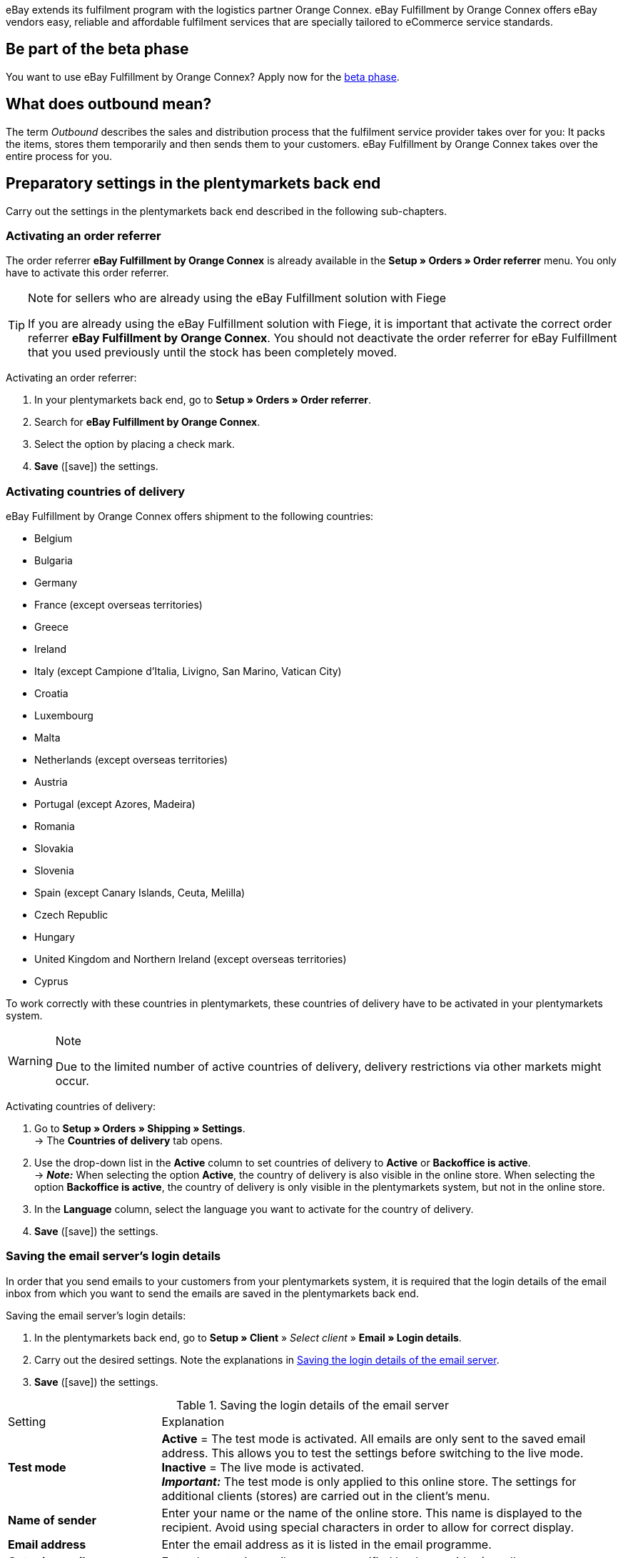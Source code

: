 eBay extends its fulfilment program with the logistics partner Orange Connex. eBay Fulfillment by Orange Connex offers eBay vendors easy, reliable and affordable fulfilment services that are specially tailored to eCommerce service standards.

[discrete]
== Be part of the beta phase
You want to use eBay Fulfillment by Orange Connex? Apply now for the link:https://cloud.forbusiness.ebay.com/fulfillment[beta phase^].

[discrete]
== What does outbound mean?
The term _Outbound_ describes the sales and distribution process that the fulfilment service provider takes over for you: It packs the items, stores them temporarily and then sends them to your customers. eBay Fulfillment by Orange Connex takes over the entire process for you.

[#preparatory-settings]
== Preparatory settings in the plentymarkets back end

Carry out the settings in the plentymarkets back end described in the following sub-chapters.

[#activate-order-referrer]
=== Activating an order referrer

The order referrer *eBay Fulfillment by Orange Connex* is already available in the *Setup » Orders » Order referrer* menu. You only have to activate this order referrer.

[TIP]
.Note for sellers who are already using the eBay Fulfillment solution with Fiege
====
If you are already using the eBay Fulfillment solution with Fiege, it is important that activate the correct order referrer *eBay Fulfillment by Orange Connex*. You should not deactivate the order referrer for eBay Fulfillment that you used previously until the stock has been completely moved.
====

[.instruction]
Activating an order referrer:

. In your plentymarkets back end, go to *Setup » Orders » Order referrer*.
. Search for *eBay Fulfillment by Orange Connex*.
. Select the option by placing a check mark.
. *Save* (icon:save[role="green"]) the settings.

[#activate-countries-of-delivery]
=== Activating countries of delivery

eBay Fulfillment by Orange Connex offers shipment to the following countries:

* Belgium
* Bulgaria
* Germany
* France (except overseas territories)
* Greece
* Ireland
* Italy (except Campione d'Italia, Livigno, San Marino, Vatican City)
* Croatia
* Luxembourg
* Malta
* Netherlands (except overseas territories)
* Austria
* Portugal (except Azores, Madeira)
* Romania
* Slovakia
* Slovenia
* Spain (except Canary Islands, Ceuta, Melilla)
* Czech Republic
* Hungary
* United Kingdom and Northern Ireland (except overseas territories)
* Cyprus

To work correctly with these countries in plentymarkets, these countries of delivery have to be activated in your plentymarkets system.

[WARNING]
.Note
====
Due to the limited number of active countries of delivery, delivery restrictions via other markets might occur.
====

[.instruction]
Activating countries of delivery:

. Go to *Setup » Orders » Shipping » Settings*. +
→ The *Countries of delivery* tab opens.
. Use the drop-down list in the *Active* column to set countries of delivery to *Active* or *Backoffice is active*. +
→ *_Note:_* When selecting the option *Active*, the country of delivery is also visible in the online store. When selecting the option *Backoffice is active*, the country of delivery is only visible in the plentymarkets system, but not in the online store.
. In the *Language* column, select the language you want to activate for the country of delivery.
. *Save* (icon:save[role="green"]) the settings.

[#email-server-login-details]
=== Saving the email server's login details

In order that you send emails to your customers from your plentymarkets system, it is required that the login details of the email inbox from which you want to send the emails are saved in the plentymarkets back end.

[.instruction]
Saving the email server's login details:

. In the plentymarkets back end, go to *Setup » Client* » _Select client_ » *Email » Login details*.
. Carry out the desired settings. Note the explanations in <<#table-ebay-fulfillment-email-server-login-details>>.
. *Save* (icon:save[role="green"]) the settings.

[[table-ebay-fulfillment-email-server-login-details]]
.Saving the login details of the email server
[cols="1,3"]
|====

|Setting |Explanation

| *Test mode*
| *Active* = The test mode is activated. All emails are only sent to the saved email address. This allows you to test the settings before switching to the live mode. +
*Inactive* = The live mode is activated. +
*_Important:_* The test mode is only applied to this online store. The settings for additional clients (stores) are carried out in the client's menu.

| *Name of sender*
|Enter your name or the name of the online store. This name is displayed to the recipient. Avoid using special characters in order to allow for correct display.

| *Email address*
|Enter the email address as it is listed in the email programme.

| *Outgoing mail server/SMTP server*
|Enter the outgoing mail server as specified by the provider (usually smtp.domain.co.uk or mail.domain.co.uk).

| *User name*
|Enter the user name that matches the email address.

| *Password*
|Enter the password that matches the user name and email address.

| *Port*
|Enter the value *465* if *SSL* is used as encryption method. +
Enter the value *25* if *no encryption* is used. +
*_Note:_* Otherwise, ask your provider about the correct port.

| *Encryption*
| Select *SSL*, *TLS* or *No encryption*.

|====

[#user-rights-back-end-user]
=== Assigning user rights for back end users

Users of the type *Back end* can only access limited areas and menus in the plentymarkets back end. Thus, their access to the system is limited. If users of this type should be able to work with eBay Fulfillment by Orange Connex, a user of the type *Admin* has to assign at least the rights listed in <<#table-ebay-fulfillment-user-rights>> to users of the type *Back end*.

[.instruction]
Assigning user rights for back end users:

. Open the *Setup » Settings » User » Rights » User* menu in your plentymarkets back end.
. Use the search function (icon:search[role="blue"]) and open the account that should be edited.
. In the *Authorisations* area, activate the rights as listed in <<#table-ebay-fulfillment-user-rights>>.
. *Save* (icon:save[role="green"]) the settings.

[[table-ebay-fulfillment-user-rights]]
.Assigning rights for back end users
[cols="1,3"]
|====

|Setting |Explanation

|*Orders > Show*
|Authorises back end users to see orders.

|*Orders > Order status > Show*
|Authorises back end users to see order statuses.

|*Orders > Order status > Update*
|Authorises back end users to update order statuses.

|====

[[settings-assistant]]
== Settings in the assistant

The following sub-chapters describe which settings you can carry out in the single steps of the *eBay Fulfillment by Orange Connex* assistant. You find the assistant in the *Setup » Assistants* menu in the *Integration* area.

[#register]
=== Authentication

In the first step of the assistant, you authenticate to be able to use eBay Fulfillment by Orange Connex. Open the website by clicking on the button *Authenticate*. Enter your login details that you received from Orange Connex.

If you then click on the button *I agree* on the authentication website, you receive a message that authentication was successful and you can close the browser tab and return to the assistant.

Once you are successfully authenticated and clicked on *Next* in the assistant, the step *Authentication* is no longer visible in the assistant.

[#data-transfer-warehouse-settings]
=== Data transfer and warehouse settings

In the step *Data transfer and warehouse settings*, you determine whether your items and the stock shall be transferred. If you activate these options:

* item data is automatically transferred from plentymarkets to Orange Connex at regular intervals
* stock is automatically returned from Orange Connex to plentymarkets at regular intervals

Furthermore, you can decide whether you want to create a new warehouse for eBay Fulfillment by Orange Connex or use an existing warehouse. If you create a new warehouse here, the type *Sales* is automatically selected and all order referrers are activated for this warehouse. The name of the warehouse is _eBay Fulfillment_. Creating a second warehouse is not necessary. If you select an existing warehouse, only warehouse of the type *Sales* are shown here.

Afterwards, you select the standard services for domestic shipment and international shipment. The services selected here are then transferred as standard service for all shipping profiles, unless you explicitly select another service in the shipping profile.

[#order-status-send-cancel-orders]
=== Statuses: Send/cancel outbound orders

In the step *Statuses: Send/cancel outbound orders*, you can save two statuses: one status for outbound orders that are ready to be sent to eBay Fulfillment by Orange Connex and one status for outbound orders that were successfully sent to eBay Fulfillment by Orange Connex, but that you would like to cancel again.

You can either select existing order statuses or create new statuses.

[IMPORTANT]
If you select an existing order status, make sure that this status is not used in any other process nor in any other event procedure. Otherwise, this may cause problems.

Create an order status for the following two occasions:

* Send outbound order
* Send request to cancel outbound

[#order-status-reaction-ebay-fulfillment-orange-connex]
=== Statuses: reaction from eBay Fulfillment by Orange Connex

In the step *Statuses: reaction from eBay Fulfillment by Orange Connex*, you can save the statuses for outbound orders that return to your plentymarkets system as reply from eBay Fulfillment by Orange Connex. The reaction from eBay Fulfillment by Orange Connex always refers to outbound orders that you have already sent before.

You can either select existing order statuses or create new statuses.

[IMPORTANT]
If you select an existing order status, make sure that this status is not used in any other process nor in any other event procedure. Otherwise, this may cause problems.

Create a new order status or select an existing order status for the following five reactions:

* Outbound order sent successfully
* Outbound order rejected
* Outbound order cancelled
* Outbound order exception
* Outbound order undeliverable

[[table-order-status]]
.Order statuses for eBay Fulfillment by Orange Connex
[cols="1,3"]
|====

|Status |Explanation

|Outbound order sent successfully
|If the outbound order with this status is in your plentymarkets system, the transfer to Orange Connex was successful.

|Outbound order rejected
|If the outbound order with this status is in your plentymarkets system, the outbound order was rejected by Orange Connex. +
A reason for that might be missing item data. The reason is saved as order note.

|Outbound order cancelled
|If the outbound order with this status is in your plentymarkets system, Orange Connex accepted the cancellation of this outbound order.

|Outbound order exception
|If the outbound order with this status is in your plentymarkets system, the outbound order was rejected afterwards. This means that Orange Connex first accepted the outbound order and then rejected it afterwards. +
Reasons for that might be the wrong quantity in the warehouse or a damaged item. The reason is saved as order note.

|Outbound order undeliverable
a|If the outbound order with this status is in your plentymarkets system, the outbound order could not be delivered. +
Reasons for that might be the following:

* the address is wrong

* the parcel was not picked up within the warehousing period

* the delivery was refused

* the recipient was not met multiple times in a row.

|====

[WARNING]
.Only use free, unused order statuses
====
Search for free, unused order statuses and use them. Do not overwrite in any case order statuses that are already in use because they might be used in other places in your plentymarkets system (e.g. in event procedures or processes). This might cause problems.

*_Tip:_* Select the statuses between 5 and 8.
====

[#shipping-profile-mapping]
=== Shipping profile mapping

In the *Shipping profile mapping* step, you link the eBay Fulfillment by Orange Connex service providers with the plentymarkets shipping profiles.

[IMPORTANT]
.eBay Fulfillment by Orange Connex determines the service providers
====
The service providers are determined by eBay Fulfillment by Orange Connex. You cannot delete them or add new service providers. eBay Fulfillment by Orange Connex decides which service provider is used for the fulfilment process. Currently, DHL, DPD, GLS, Hermes, UPS and Deutsche Post are used.
====

In order that you can correctly track your shipments, you have to assign a plentymarkets shipping profile to each eBay Fulfillment by Orange Connex service provider. You can select an existing shipping profile or create a new shipping profile.

[discrete]
==== Creating a new shipping profile

Click on the drop-down list *Shipping profile* and select the entry *+ Create new shipping profile*. plentymarkets will then automatically create a new shipping profile and a shipping service provider for you. The name of the shipping profile is composed of the name of the shipping service provider and the supplement _eBay Fulfillment by Orange Connex_, e.g. *Hermes eBay Fulfillment by Orange Connex*.


[#summary]
=== Summary

In this step, a summary of all entries that you made in the single steps is listed. You can take a look at all the settings that you carried out, adjust setting within the steps, if needed and complete the assistant afterwards via the summary step.

[#set-up-item-obtain-sku]
== Setting up items and obtaining the SKU

Set up the items respectively variations that you would like to send via eBay Fulfillment by Orange Connex. The variation is transferred to Orange Connex if the following requirements are met:

* The market (order referrer) *eBay Fulfillment by Orange Connex* was activated in the variation’s *Availability* tab.
* The sales price for which the order referrer *eBay Fulfillment by Orange Connex* is activated was saved in the variation’s *Settings* tab.

Orange Connex checks the variation. Once the check was successful, Orange Connex transfers the SKU automatically to plentymarkets.


[IMPORTANT]
.Hourly check of the SKU
====
Note that after a positive check of the variation, it might take up to one hour until the SKU is visible at the item respectively the variation.
====

The following describes how to set up sales prices and the availability manually. Refer to the <<#use-group-function, Using the group function>> chapter to learn how to use the group function to carry out these settings for all variations.

[.instruction]
Setting up items:

. In the plentymarkets back end, go to *Item » Edit items*.
. Open the variation that you would like to send via eBay Fulfillment by Orange Connex. +
→ The main variation opens.
. In the *Sales prices* area, enter the desired sales price.
. Click on the *Availability* tab.
. In the *Markets* area, activate the options *eBay*, *eBay Fulfillment by Orange Connex* and *WEB API*.
. *Save* (icon:save[role="green"]) the settings.
. Go back to the *Settings* tab.
. In the *Availability* area, select the option *Active*.
. *Save* (icon:save[role="green"]) the setting. +
→ The item is activated and the SKU is automatically transmitted to plentymarkets.

[WARNING]
.Availability and eBay sales price have to be saved
====
Item master data is only transmitted from plentymarkets to eBay Fulfillment by Orange Connex if the availability and the sales price for which the order referrer *eBay Fulfillment by Orange Connex* is activated are set.
====

[#set-up-item-bundle]
=== Setting up item packages (bundles)

A bundle, a so-called item package, consists of several items. The bundle price may be lower than the sum of the individual prices.

If you have already set up item packages in your plentymarkets system, there are still 2 setting options for the items that you have to carry out so that they can be processed by eBay Fulfillment by Orange Connex.

[#bundle-several-items-as-unit]
=== Bundle of several items as a unit
The bundle consists of several items that form a unit. This means that the bundle is offered as such a unit and is sent to eBay Fulfillment by Orange Connex in a single package. An SKU is assigned to the complete package.

[.collapseBox]
.Example of a bundle of several items as a unit
--
A somewhat abstract example of a "fixed" bundle is a car. The car is sold as a unit and it is not planned, for example, to just remove the steering wheel and then sell it, although the steering wheel can still be a single items.
--

[#bundle-several-individual-items]
==== Bundle of several individual items

The bundle consists of several individual items. This means that you have to set the availability in each component of this package as described in chapter <<fulfilment/ebay-fulfillment#set-up-item-obtain-sku, Setting up items and obtaining the SKU>>. This means that each item in the package has its own SKU. When submitting an order to eBay Fulfillment by Orange Connex, each component of the item package is treated like an individual item order.

[.collapseBox]
.Example of a bundle of several individual items
--
You sell dining room chairs and dining room tables. You also offer a combination of the items as a bundle (1 dining room table and 4 dining room chairs). In contrast to the individual prices, the bundle price is as follows:

[table-ebay-fulfillment-example-bundle]]
.Example calculation of a bundle
[cols="1,3,3"]
|====

| *Item* | *Unit price* | *Total price*

|Dining room chair
|EUR 59.99
|Price x 4 = EUR 239.96

|Dining room table
|EUR 299.99
|EUR 299.99

|
|
|EUR 539.95

3+|Bundle price = EUR 499.99

|====

[[image-edit-item]]
.Overview in the *Item » Edit items* menu
image::fulfilment/assets/eBay-Fulfillment-item-overview.png[width=640, height=360]

[[image-tab-stock]]
.Variation in the *Stock* tab
image::fulfilment/assets/eBay-Fulfillment-bundle-tab-stock.png[width=640, height=360]
--

[#use-group-function]
=== Using the group function

In the *Item » Edit item* menu, you can use the variation group function to easily edit your variations. By doing so, you can quickly change the sales prices and activate the market availability *eBay Fulfillment by Orange Connex*.

To do so, proceed as follows.

[.instruction]
Using the group function:

. Go to *Item » Edit item*.
. Set the filter *Table type* to *Variations*.
. Choose additional <<item/introduction/search#100, filters on the left>> if needed.
. Click on *Search* (icon:search[role="blue"]).
. Select (icon:check-square[role="blue"]) the variations to be edited from the overview on the right.
. Click on *Variation group function*. +
→ The *Variation group function* window opens.
. Select in the *Market availability* area the option *eBay Fulfillment by Orange Connex*.
. Select the checkboxes on the left and right side.
. Click on icon:execute[set=plenty] *Execute* to apply the settings to the variations.

[TIP]
.Note for sellers who are already using the eBay Fulfillment solution with Fiege
====
If you are already using the eBay Fulfillment solution with Fiege, you can use the variation group function to add the market availability *eBay Fulfillment by Orange Connex*. +
*_Important:_* Add the new availability, but do _not_ remove the previous eBay Fulfillment solution with Fiege. Otherwise, this could cause problems regarding the transition from old to new.

In the *Item » Edit item* menu, set the filter *Table type* to *Variations* and the filter *eBay Fulfillment* to *Visible*. By doing so, all variations that you processed with Fiege are shown.
====

For further information about the variation group function, refer to the <<item/import-export-create/create/mass-processing#300, Mass processing>> page of the manual.

[#set-up-automatism]
== Setting up automation

In plentymarkets, it is possible to have routine tasks automatically done by your system. These are, for example, moving orders to the correct status or booking outgoing items. Thus, you can automate the entire outbound process.

With the event procedures, plentymarkets provides you with an efficient tool for setting up such automatic processes that are reliably managed by your plentymarkets system. The basic principle of event procedures is simple: Certain events trigger specific procedures.

[#ep-move-outbound-order]
=== Setting up an event procedure for moving the outbound order to the correct status

Proceed as described in the following to set up the event procedure.

[.instruction]
Setting up an event procedure for moving the outbound order to the correct status:

. In your plentymarkets back end, go to *Setup » Orders » Events*.
. Click on *Add event procedure* (icon:plus-square[role="green"]).
. Enter a name, e.g. _Move outbound order_.

*_Triggering event_*

. From the *Event* drop-down list, select the option *Order change > Status change*.
. From the *Status* drop-down list, select the option *Cleared for shipping status*.
. *Save* (icon:save[role="green"]) the settings.

*_Filter criteria for orders_*

. Click on *Add filter* (icon:plus-square[role="green"]).
. Select the filter *Order > Order type*.
. Click on *Add*.
. Select the option *Order*.
. Activate the option *Delivery order*.

. Click on *Add filter* (icon:plus-square[role="green"]).
. Select the filter *Order > Order warehouse*.
. Click on *Add*.
. Activate the eBay Fulfillment by Orange Connex warehouse that you created in the assistant.

. Click on *Add filter* (icon:plus-square[role="green"]).
. Select the filter *Order > Payment method*.
. Click on *Add*.
. Activate all payment methods except *Cash on delivery*.

. Click on *Add filter* (icon:plus-square[role="green"]).
. Select the filter *Shipping > Country of delivery*.
. Click on *Add*.
. Activate those countries that you have also activated in the Orange Connex back end in the area _Registering for eBay Fulfillment_.

*_Executing procedure_*

. Click on *Add procedure* (icon:plus-square[role="green"]).
. Select the procedure *Order > Change status*.
. Click on *Add*.
. Select the status from the drop-down list that you created in the assistant, e.g. _Send outbound_.

. Select the option *Active* to activate the event procedure.
. *Save* (icon:save[role="green"]) the settings.

[#ep-move-outbound-order]
=== Setting up an event procedure to send the outbound order to eBay Fulfillment by Orange Connex

Proceed as described in the following to set up the event procedure.

[.instruction]
Setting up an event procedure to send the outbound order to eBay Fulfillment by Orange Connex:

. In your plentymarkets back end, go to *Setup » Orders » Events*.
. Click on *Add event procedure* (icon:plus-square[role="green"]).
. Enter a name, e.g. _Send eBay Fulfillment Outbound_.

*_Triggering event_*

. From the *Event* drop-down list, select the option *Order change > Status change*.
. Select the *status* from the drop-down list that you created in the assistant, e.g. _Send outbound_.
. *Save* (icon:save[role="green"]) the settings.

*_Filter criteria for orders_*

. Click on *Add filter* (icon:plus-square[role="green"]).
. Select the filter *Order > Order type*.
. Click on *Add*.
. Select the option *Order*.
. Activate the option *Delivery order*.

. Click on *Add filter* (icon:plus-square[role="green"]).
. Select the filter *Order > Order warehouse*.
. Click on *Add*.
. Activate the eBay Fulfillment by Orange Connex warehouse that you created in the assistant.

. Click on *Add filter* (icon:plus-square[role="green"]).
. Select the filter *Shipping > Country of delivery*.
. Click on *Add*.
. Activate those countries that you have also activated in the Orange Connex back end in the area _Registering for eBay Fulfillment_.


*_Executing procedure_*

. Click on *Add procedure* (icon:plus-square[role="green"]).
. Select the procedure *Plugins > eBay Fulfillment by Orange Connex: Send outbound*.
. Click on *Add*.

. Select the option *Active* to activate the event procedure.
. *Save* (icon:save[role="green"]) the settings.

[#ep-book-outgoing-items]
=== Setting up an event procedure to book outgoing items

If eBay Fulfillment by Orange Connex is able to process the order, the package number will automatically be saved in the outbound order. To then book the outgoing items and send the package number to eBay Fulfillment by Orange Connex so that your customer can use the tracking service, set up another event procedure.

[.instruction]
Setting up an event procedure to book outgoing items:

. In your plentymarkets back end, go to *Setup » Orders » Events*.
. Click on *Add event procedure* (icon:plus-square[role="green"]).
. Enter the name, e.g. _eBay Fulfillment outgoing items_.

*_Triggering event_*

. From the *Event* drop-down list, select the option *Order change > Package number*.
. *Save* (icon:save[role="green"]) the settings.

*_Filter criteria for orders_*

. Click on *Add filter* (icon:plus-square[role="green"]).
. Select the filter *Order > Order warehouse*.
. Activate the eBay Fulfillment by Orange Connex warehouse that you created in the assistant.

*_Executing procedure_*

. Click on *Add procedure* (icon:plus-square[role="green"]).
. Select the procedure *Order > Book outgoing items*.
. Click on *Add*.

. Select the option *Active* to activate the event procedure.
. *Save* (icon:save[role="green"]) the settings.

[#ep-automatic-tracking]
=== Setting up an event procedure for automated shipment tracking (tracking URL)

With your plentymarkets system, it is possible to send a shipping confirmation via email to your customers. This requires that you <<fulfilment/ebay-fulfillment#email-server-login-details, saved the login details of your email server>> and created a corresponding email template in your system.

[.instruction]
Setting up an event procedure for automated shipment tracking (tracking URL):

. In the plentymarkets back end, go to *Setup » Client » Standard » Email » Templates » General templates > Order: Shipping confirmation*.
. Click on the *Email message* tab. +
→ Here, you find a text that is saved in your system by default. You may change this text.
. Insert the variable `$TrackingURL` in the desired place of the text.
. *Save* (icon:save[role="green"]) the settings.

[IMPORTANT]
.Overview of all template variables
====
Click in the tab *Email templates* right next to the *Save* button on the button *Template variables and functions* (icon:code[role="blue"]) to get an overview of all template variables that you can insert in your email template.
====

The following steps explain how you automatically send a shipping confirmation to your customers.

. In your plentymarkets back end, go to *Setup » Orders » Events*.
. Click on *Add event procedure* (icon:plus-square[role="green"]).
. Enter a name, e.g. _Automated tracking outbound_.

*_Triggering event_*

. From the *Event* drop-down list, select the option *Order change > Package number*.

*_Filter criteria for orders_*

. Click on *Add filter* (icon:plus-square[role="green"]).
. Select the filter *Order > Order type*.
. Click on *Add*.
. Select the option *Order*.
. Activate the option *Delivery order*.

. Click on *Add filter* (icon:plus-square[role="green"]).
. Select the filter *Order > Order warehouse*.
. Click on *Add*.
. Activate the eBay Fulfillment by Orange Connex warehouse that you created in the assistant.

. Click on *Add filter* (icon:plus-square[role="green"]).
. Select the filter *Order > Referrer*.
. Click on *Add*. +
. Activate all referrers except eBay. +
→ *_Important:_* eBay sends an individual confirmation mail with the corresponding tracking URL.

*_Executing procedure_*

. Click on *Add procedure* (icon:plus-square[role="green"]).
. Select the procedure *Customer > Send email*.
. Click on *Add*.
. Within the procedure window, click on the arrow on the left-hand side so that the procedure overview opens.
. Click on *Add* (icon:plus-square[role="green"]).
. In the first field, select the option *Order: Shipping confirmation*.
. In the second field, select the option *Customer*. +
→ <<#image-procedure-send-email>> shows the overview of a finalised procedure.

. Select the option *Active* to activate the event procedure.
. *Save* (icon:save[role="green"]) the settings.

[[image-procedure-send-email]]
.Settings within the procedure *Send email*
image::fulfilment/assets/eBay-Fulfillment-settings-procedure-send-email.png[width=640, height=360]

=== Setting up an event procedure to send a cancellation request

You can send a cancellation request for an outbound order if the outbound order has already been transferred to and accepted by eBay Fulfillment by Orange Connex. Set up an event procedure to transmit this request.

[IMPORTANT]
.Order note when cancellation was not successful
====
If it is still possible to cancel the outbound order on behalf of eBay Fulfillment by Orange Connex, your plentymarkets system moves the outbound order to status that you selected in the assistant. +
If it is not possible anymore to cancel the outbound order because the parcel has already been packed completely or has already been picked up, the outbound order remains in the status of the cancellation request and your plentymarkets system creates an order note saying that it was not possible to cancel the outbound order.
====

. In your plentymarkets back end, go to *Setup » Orders » Events*.
. Click on *Add event procedure* (icon:plus-square[role="green"]).
. Enter a name, e.g. _Send request to cancel outbound_.

*_Triggering event_*

. From the *Event* drop-down list, select the option *Order change > Status change*.
. Select from the drop-down list *Status* the status to send the cancellation request to Orange Connex that you created in the assistant.
. *Save* (icon:save[role="green"]) the settings.

*_Filter criteria for orders_*

. Click on *Add filter* (icon:plus-square[role="green"]).
. Select the filter *Order > Order type*.
. Click on *Add*.
. Select the option *Order*.
. Activate the option *Delivery order*.

. Click on *Add filter* (icon:plus-square[role="green"]).
. Select the filter *Order > Order warehouse*.
. Click on *Add*.
. Activate the eBay Fulfillment by Orange Connex warehouse that you created in the assistant.

*_Executing procedure_*

. Click on *Add procedure* (icon:plus-square[role="green"]).
. Select the procedure *Plugins > eBay Fulfillment by Orange Connex: Cancel outbound*.

. Select the option *Active* to activate the event procedure.
. *Save* (icon:save[role="green"]) the settings.

[#send-first-item-split-orders]
== Sending the first item and splitting orders

[#send-first-item]
=== Sending the first item

As soon as stock was booked in the warehouse of eBay Fulfillment by Orange Connex, the stock in the eBay Fulfillment by Orange Connex warehouse will automatically be updated in your plentymarkets system. To do so, you have to go the *eBay Fulfillment by Orange Connex* assistant and <<#data-transfer-warehouse-settings, activate>> the option *Import stock* in the step *Data transfer and warehouse settings*.
From this moment on and on condition that all settings in your plentymarkets system were carried out correctly, it is possible to transfer the first outbound order to eBay Fulfillment by Orange Connex.

If you have received orders for the same item that you sold from your own warehouse in the past, the plentymarkets system does not transfer an outbound order to eBay Fulfillment by Orange Connex. Only does the transmission take place when eBay Fulfillment by Orange Connex updates the stock for the corresponding warehouse.

If you have already decided to <<fulfilment/ebay-fulfillment#ep-send-outbound-order, send the outbound orders automatically>>, nothing stands in the way of processing eBay Fulfillment by Orange Connex orders.

[#split-orders]
=== Order splitting

Example:

* An order contains 2 items: A and B.
* Item A is in your own warehouse.
* Item B is in the eBay Fulfillment by Orange Connex warehouse.

Result:

* The items are split into different delivery orders.

[discrete]
==== Splitting the delivery orders according to the item availability

Go to *Setup » Orders » Settings* and select from the line *Assignment of warehouses* the setting *b) a warehouse can be assigned for each stock unit* and in the line *Automatic warehouse selection* the setting *d) depending on the warehouse priority and the highest stock level*.

[discrete]
==== Setting up an event procedure to generate delivery orders

. In your plentymarkets back end, go to *Setup » Orders » Events*.
. Click on *Add event procedure* (icon:plus-square[role="green"]).
. Enter the desired name for the event procedure, e.g. _eBay Fulfillment splitting_.

*_Triggering event_*

. From the *Event* drop-down list, select the option *Order change > Status change (shipping preparation)*.
. *Save* (icon:save[role="green"]) the settings.

*_Filter criteria for orders_*

. Select the filter *Order > Order type*.
. Click on *Add*.
. Select the option *Order*.

. Click on *Add filter* (icon:plus-square[role="green"]).
. Select the filter *Order > Order warehouse*.
. Click on *Add*.
. Activate the option *Several warehouses per order* in the filter.

*_Executing procedure_*

. Click on *Add procedure* (icon:plus-square[role="green"]).
. Select the procedure *Order > Generate delivery orders*.
. Click on *Add*.

. Select the option *Active* to activate the event procedure.
. *Save* (icon:save[role="green"]) the settings.
